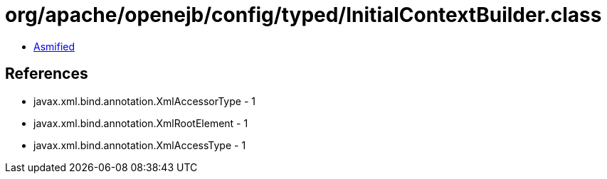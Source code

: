 = org/apache/openejb/config/typed/InitialContextBuilder.class

 - link:InitialContextBuilder-asmified.java[Asmified]

== References

 - javax.xml.bind.annotation.XmlAccessorType - 1
 - javax.xml.bind.annotation.XmlRootElement - 1
 - javax.xml.bind.annotation.XmlAccessType - 1

